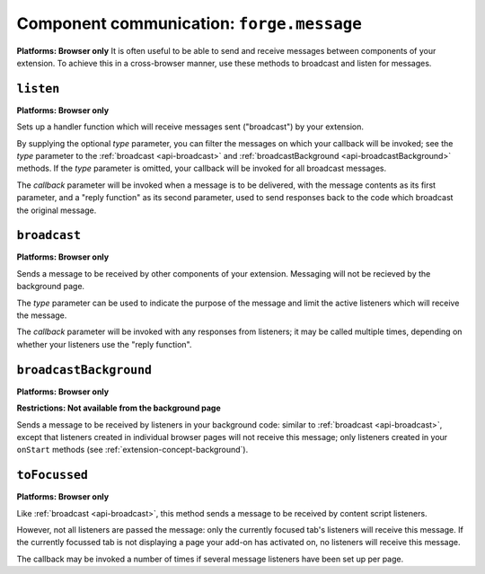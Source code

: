 .. _api-communication:

Component communication: ``forge.message``
=======================================================
**Platforms: Browser only**
It is often useful to be able to send and receive messages between components of your extension. To achieve this in a cross-browser manner, use these methods to broadcast and listen for messages.

``listen``
~~~~~~~~~~~~~~~~~~~~~~~~~~~~~~~~~~~~~~~~~~~~~~~~~~~~~~~~~~~~~~~~~~~~~~~~~~~~~~~~
**Platforms: Browser only**

Sets up a handler function which will receive messages sent ("broadcast") by your extension.

By supplying the optional *type* parameter, you can filter the messages on which your callback will be invoked; see the *type* parameter to the :ref:`broadcast <api-broadcast>` and :ref:`broadcastBackground <api-broadcastBackground>` methods. If the *type* parameter is omitted, your callback will be invoked for all broadcast messages.

The *callback* parameter will be invoked when a message is to be delivered, with the message contents as its first parameter, and a "reply function" as its second parameter, used to send responses back to the code which broadcast the original message.

.. js:function:: message.listen([type, ]callback, error)

    :param string type: (optional) if included, the callback will only be fired for messages broadcast with the same type; if omitted, the callback will be fired for all messages
    :param function callback: will be called with the contents of relevant broadcast messages as its first parameter and a reply function as its second parameter
    :param function error: callback to be invoked when an error occurs

.. _api-broadcast:

``broadcast``
~~~~~~~~~~~~~~~~~~~~~~~~~~~~~~~~~~~~~~~~~~~~~~~~~~~~~~~~~~~~~~~~~~~~~~~~~~~~~~~~
**Platforms: Browser only**

Sends a message to be received by other components of your extension. Messaging will not be recieved by the background page.

The *type* parameter can be used to indicate the purpose of the message and limit the active listeners which will receive the message.

The *callback* parameter will be invoked with any responses from listeners; it may be called multiple times, depending on whether your listeners use the "reply function".

.. js:function:: message.broadcast(type, content, callback)

    :param string type: limits the listeners which will receive this message
    :param any content: the message body
    :param function callback: invoked each time a listener returns a response to the broadcaster, with the response as its only argument

.. _api-broadcastBackground:

``broadcastBackground``
~~~~~~~~~~~~~~~~~~~~~~~~~~~~~~~~~~~~~~~~~~~~~~~~~~~~~~~~~~~~~~~~~~~~~~~~~~~~~~~~
**Platforms: Browser only**

**Restrictions: Not available from the background page**


Sends a message to be received by listeners in your background code: similar to :ref:`broadcast <api-broadcast>`, except that listeners created in individual browser pages will not receive this message; only listeners created in your ``onStart`` methods (see :ref:`extension-concept-background`).

.. js:function:: message.broadcastBackground(type, content, callback)

    :param string type: limits the listeners which will receive this message
    :param any content: the message body
    :param function callback: invoked each time a listener returns a response to the broadcaster, with the response as its only argument

``toFocussed``
~~~~~~~~~~~~~~~~~~~~~~~~~~~~~~~~~~~~~~~~~~~~~~~~~~~~~~~~~~~~~~~~~~~~~~~~~~~~~~~~
**Platforms: Browser only**

Like :ref:`broadcast <api-broadcast>`, this method sends a message to be received by content script listeners.

However, not all listeners are passed the message: only the currently focused tab's listeners will receive this message. If the currently focussed tab is not displaying a page your add-on has activated on, no listeners will receive this message.

The callback may be invoked a number of times if several message listeners have been set up per page.

.. js:function:: message.toFocussed(type, content, callback)

    :param string type: limits the listeners which will receive this message
    :param any content: the message body
    :param function callback: invoked each time a listener returns a response to the broadcaster, with the response as its only argument